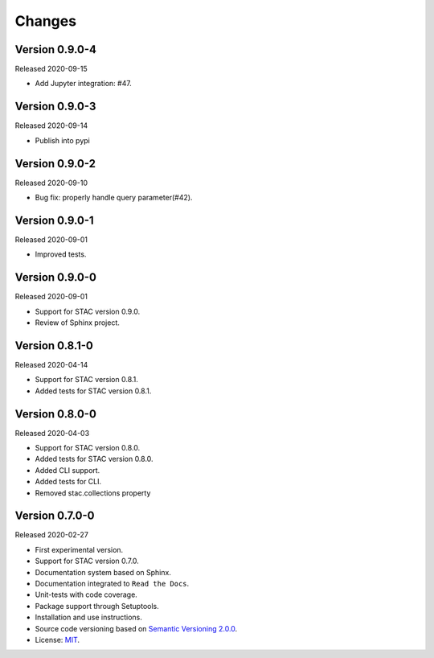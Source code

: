 ..
    This file is part of Python Client Library for STAC.
    Copyright (C) 2019-2020 INPE.

    Python Client Library for STAC is free software; you can redistribute it and/or modify it
    under the terms of the MIT License; see LICENSE file for more details.


Changes
=======


Version 0.9.0-4
---------------


Released 2020-09-15


- Add Jupyter integration: #47.


Version 0.9.0-3
---------------


Released 2020-09-14


- Publish into pypi


Version 0.9.0-2
---------------


Released 2020-09-10


- Bug fix: properly handle query parameter(#42).



Version 0.9.0-1
---------------


Released 2020-09-01


- Improved tests.


Version 0.9.0-0
---------------


Released 2020-09-01


- Support for STAC version 0.9.0.

- Review of Sphinx project.


Version 0.8.1-0
---------------


Released 2020-04-14


- Support for STAC version 0.8.1.

- Added tests for STAC version 0.8.1.


Version 0.8.0-0
---------------


Released 2020-04-03


- Support for STAC version 0.8.0.

- Added tests for STAC version 0.8.0.

- Added CLI support.

- Added tests for CLI.

- Removed stac.collections property


Version 0.7.0-0
---------------


Released 2020-02-27


- First experimental version.

- Support for STAC version 0.7.0.

- Documentation system based on Sphinx.

- Documentation integrated to ``Read the Docs``.

- Unit-tests with code coverage.

- Package support through Setuptools.

- Installation and use instructions.

- Source code versioning based on `Semantic Versioning 2.0.0 <https://semver.org/>`_.

- License: `MIT <https://raw.githubusercontent.com/brazil-data-cube/stac.py/v0.7.0-0/LICENSE>`_.
